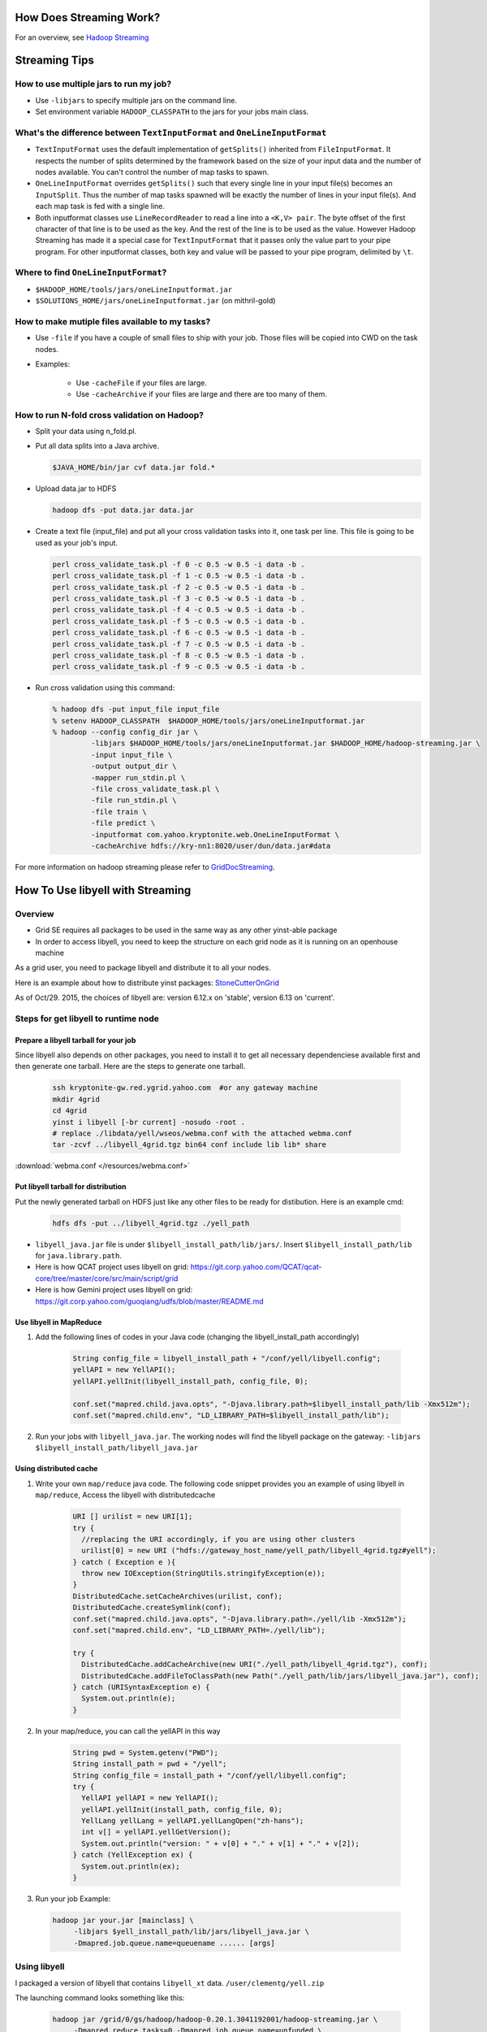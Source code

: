
How Does Streaming Work?
========================

.. todo:: Find page HadoopStreaming

For an overview, see `Hadoop Streaming <https://archives.ouroath.com/twiki/twiki.corp.yahoo.com/view/Grid/HadoopStreaming>`_

Streaming Tips
==============


How to use multiple jars to run my job?
---------------------------------------


* Use ``-libjars`` to specify multiple jars on the command line.
* Set environment variable ``HADOOP_CLASSPATH`` to the jars for your jobs main class.


What's the difference between ``TextInputFormat`` and ``OneLineInputFormat``
-----------------------------------------------------------------------------

* ``TextInputFormat`` uses the default implementation of ``getSplits()`` inherited from ``FileInputFormat``. It respects the number of splits determined by the framework based on the size of your input data and the number of nodes available. You can't control the number of map tasks to spawn.

* ``OneLineInputFormat`` overrides ``getSplits()`` such that every single line in your input file(s) becomes an ``InputSplit``. Thus the number of map tasks spawned will be exactly the number of lines in your input file(s). And each map task is fed with a single line.

* Both inputformat classes use ``LineRecordReader`` to read a line into a ``<K,V> pair``. The byte offset of the first character of that line is to be used as the key. And the rest of the line is to be used as the value. However Hadoop Streaming has made it a special case for ``TextInputFormat`` that it passes only the value part to your pipe program. For other inputformat classes, both key and value will be passed to your pipe program, delimited by ``\t``.

Where to find ``OneLineInputFormat``?
-------------------------------------

* ``$HADOOP_HOME/tools/jars/oneLineInputformat.jar``
* ``$SOLUTIONS_HOME/jars/oneLineInputformat.jar`` (on mithril-gold)


How to make mutiple files available to my tasks?
------------------------------------------------

* Use ``-file`` if you have a couple of small files to ship with your job. Those files will be copied into CWD on the task nodes.

* Examples:
    
   * Use ``-cacheFile`` if your files are large.
   * Use ``-cacheArchive`` if your files are large and there are too many of them.   

How to run N-fold cross validation on Hadoop?
---------------------------------------------

* Split your data using n_fold.pl.
* Put all data splits into a Java archive.
  
  .. code-block:: bash

    $JAVA_HOME/bin/jar cvf data.jar fold.*

* Upload data.jar to HDFS

  .. code-block:: bash
  
    hadoop dfs -put data.jar data.jar

* Create a text file (input_file) and put all your cross validation tasks into it, one task per line. This file is going to be used as your job's input.

  .. code-block:: bash
  
    perl cross_validate_task.pl -f 0 -c 0.5 -w 0.5 -i data -b .
    perl cross_validate_task.pl -f 1 -c 0.5 -w 0.5 -i data -b .
    perl cross_validate_task.pl -f 2 -c 0.5 -w 0.5 -i data -b .
    perl cross_validate_task.pl -f 3 -c 0.5 -w 0.5 -i data -b .
    perl cross_validate_task.pl -f 4 -c 0.5 -w 0.5 -i data -b .
    perl cross_validate_task.pl -f 5 -c 0.5 -w 0.5 -i data -b .
    perl cross_validate_task.pl -f 6 -c 0.5 -w 0.5 -i data -b .
    perl cross_validate_task.pl -f 7 -c 0.5 -w 0.5 -i data -b .
    perl cross_validate_task.pl -f 8 -c 0.5 -w 0.5 -i data -b .
    perl cross_validate_task.pl -f 9 -c 0.5 -w 0.5 -i data -b .

* Run cross validation using this command:

  .. code-block:: bash
  
     % hadoop dfs -put input_file input_file
     % setenv HADOOP_CLASSPATH  $HADOOP_HOME/tools/jars/oneLineInputformat.jar 
     % hadoop --config config_dir jar \
              -libjars $HADOOP_HOME/tools/jars/oneLineInputformat.jar $HADOOP_HOME/hadoop-streaming.jar \
              -input input_file \
              -output output_dir \
              -mapper run_stdin.pl \
              -file cross_validate_task.pl \
              -file run_stdin.pl \
              -file train \
              -file predict \
              -inputformat com.yahoo.kryptonite.web.OneLineInputFormat \
              -cacheArchive hdfs://kry-nn1:8020/user/dun/data.jar#data

For more information on hadoop streaming please refer to `GridDocStreaming <https://archives.ouroath.com/twiki/twiki.corp.yahoo.com/view/GridDocumentation/GridDocStreaming>`_.

.. todo:: Find page GridDocStreaming


How To Use libyell with Streaming
=================================


Overview
--------

* Grid SE requires all packages to be used in the same way as any other yinst-able package
* In order to access libyell, you need to keep the structure on each grid node as it is running on an openhouse machine

As a grid user, you need to package libyell and distribute it to all your nodes.

Here is an example about how to distribute yinst packages: `StoneCutterOnGrid <https://archives.ouroath.com/twiki/twiki.corp.yahoo.com/view/Apex/StoneCutterOnGrid.html/>`_

As of Oct/29. 2015, the choices of libyell are: version 6.12.x on 'stable', version 6.13 on 'current'.

.. todo:: move page StoneCutterOnGrid

Steps for get libyell to runtime node
-------------------------------------


Prepare a libyell tarball for your job
^^^^^^^^^^^^^^^^^^^^^^^^^^^^^^^^^^^^^^

Since libyell also depends on other packages, you need to install it to get all necessary dependenciese available first and then generate one tarball. Here are the steps to generate one tarball.


  .. code-block:: bash
  
    ssh kryptonite-gw.red.ygrid.yahoo.com  #or any gateway machine
    mkdir 4grid
    cd 4grid
    yinst i libyell [-br current] -nosudo -root .
    # replace ./libdata/yell/wseos/webma.conf with the attached webma.conf
    tar -zcvf ../libyell_4grid.tgz bin64 conf include lib lib* share 

:download:`webma.conf </resources/webma.conf>`

Put libyell tarball for distribution
^^^^^^^^^^^^^^^^^^^^^^^^^^^^^^^^^^^^

Put the newly generated tarball on HDFS just like any other files to be ready for distibution.
Here is an example cmd:

  .. code-block:: bash
  
    hdfs dfs -put ../libyell_4grid.tgz ./yell_path


* ``libyell_java.jar`` file is under ``$libyell_install_path/lib/jars/``. Insert ``$libyell_install_path/lib`` for ``java.library.path``.

* Here is how QCAT project uses libyell on grid: https://git.corp.yahoo.com/QCAT/qcat-core/tree/master/core/src/main/script/grid

* Here is how Gemini project uses libyell on grid: https://git.corp.yahoo.com/guoqiang/udfs/blob/master/README.md

Use libyell in MapReduce
^^^^^^^^^^^^^^^^^^^^^^^^

#. Add the following lines of codes in your Java code (changing the libyell_install_path accordingly)

    .. code-block:: java
    
        String config_file = libyell_install_path + "/conf/yell/libyell.config";
        yellAPI = new YellAPI();
        yellAPI.yellInit(libyell_install_path, config_file, 0);

        conf.set("mapred.child.java.opts", "-Djava.library.path=$libyell_install_path/lib -Xmx512m");
        conf.set("mapred.child.env", "LD_LIBRARY_PATH=$libyell_install_path/lib");

#. Run your jobs with ``libyell_java.jar``. The working nodes will find the libyell package on the gateway:
   ``-libjars $libyell_install_path/libyell_java.jar``


Using distributed cache
^^^^^^^^^^^^^^^^^^^^^^^

#. Write your own ``map/reduce`` java code. The following code snippet provides you an example of using libyell in ``map/reduce``,
   Access the libyell with distributedcache

    .. code-block:: java
    
        URI [] urilist = new URI[1];
        try {
          //replacing the URI accordingly, if you are using other clusters
          urilist[0] = new URI ("hdfs://gateway_host_name/yell_path/libyell_4grid.tgz#yell");
        } catch ( Exception e ){
          throw new IOException(StringUtils.stringifyException(e));
        }
        DistributedCache.setCacheArchives(urilist, conf);
        DistributedCache.createSymlink(conf);
        conf.set("mapred.child.java.opts", "-Djava.library.path=./yell/lib -Xmx512m");
        conf.set("mapred.child.env", "LD_LIBRARY_PATH=./yell/lib");

        try {
          DistributedCache.addCacheArchive(new URI("./yell_path/libyell_4grid.tgz"), conf);
          DistributedCache.addFileToClassPath(new Path("./yell_path/lib/jars/libyell_java.jar"), conf);
        } catch (URISyntaxException e) {
          System.out.println(e);
        }

#. In your map/reduce, you can call the yellAPI in this way

    .. code-block:: java
    
        String pwd = System.getenv("PWD");
        String install_path = pwd + "/yell";  
        String config_file = install_path + "/conf/yell/libyell.config";
        try {
          YellAPI yellAPI = new YellAPI();
          yellAPI.yellInit(install_path, config_file, 0);
          YellLang yellLang = yellAPI.yellLangOpen("zh-hans");
          int v[] = yellAPI.yellGetVersion();
          System.out.println("version: " + v[0] + "." + v[1] + "." + v[2]);
        } catch (YellException ex) { 
          System.out.println(ex);
        }

#. Run your job Example:

  .. code-block:: bash
  
     hadoop jar your.jar [mainclass] \
          -libjars $yell_install_path/lib/jars/libyell_java.jar \
          -Dmapred.job.queue.name=queuename ...... [args]  
         

Using libyell
-------------

I packaged a version of libyell that contains ``libyell_xt`` data. ``/user/clementg/yell.zip``

The launching command looks something like this:

  .. code-block:: bash
  
     hadoop jar /grid/0/gs/hadoop/hadoop-0.20.1.3041192001/hadoop-streaming.jar \
          -Dmapred.reduce.tasks=0 -Dmapred.job.queue.name=unfunded \
          -cacheArchive "hdfs://axoniteblue-nn1.blue.ygrid.yahoo.com/user/clementg/yell.zip#yell" \
          -file "../mapperCleaner" -file "../libyell.config" \
          -input /tmp/clementg/referralsNa -output /tmp/clementg/referralsNaClean \
          -mapper mapperCleaner \
          -cmdenv LD_LIBRARY_PATH = ./yell/yell/lib64

Streaming in Pig
================

.. todo:: find stream link

Streaming is also available as Pig operator -- you can combine high-level relational notation with running existing C++ or Perl programs in a single Pig script.
In the Pig Latin Manual, see `Stream <https://archives.ouroath.com/twiki/twiki.corp.yahoo.com:8080/?url=http%3A%2F%2Fhadoop.apache.org%2Fpig%2Fdocs%2Fr0.2.0%2Fpiglatin.html%23STREAM&SIG=11qq394rh>`_ for more details.


Streaming in Python -- Count Dogs Example
=========================================

For those who have absolutely no experience with Hadoop and Map/Reduce ... try this example.

.. todo:: move content from https://archives.ouroath.com/twiki/twiki.corp.yahoo.com/view/Yst/VkMrCtDogs.html

.. _user_guide_faq_streaming_in_python_pymapred:


Streaming in Python -- pymapred Example
=======================================

There is a powerful convenience package that encapsulate interaction with ``Hadoop py`` wrapping it into Python.
A single python script runs both on the gateway and in map/reduce tasks.
On the gateway it generates the necessary Hadoop commands and launches map/reduce jobs.

On the cluster, it does the actual data processing. From the user perspective, the user does not need to know anything but Python and the general concepts of map/reduce computation.

pymapred also supports ``Join`` and ``Parameter Sweep``.

.. todo:: move content from twiki 

see `PymapredMapReduce <https://archives.ouroath.com/twiki/twiki.corp.yahoo.com/view/Main/PymapredMapReduce/>`_


Streaming with a recent version of Python
=========================================

.. todo:: move content of YResearch GridTools page from twiki 

The grid team currently only supports Python 2.4, which is quite old and lacks a number of useful modules (e.g., json, defaultdict, etc.). Adding two lines to any Hadoop Streaming or Pig job submission will use the distributed cache mechanism to make a local copy of this library to each mapper or reducer and modify paths accordingly:

  .. code-block:: bash
  
    -Dmapred.child.env=PATH=./gridtools/bin:'${PATH}',LD_LIBRARY_PATH=./gridtools/lib:./gridtools/lib64 \
    -cacheArchive /user/hofman/gridtools.tar.gz#gridtools \

More details are available on the `YResearch GridTools page <https://archives.ouroath.com/twiki/twiki.corp.yahoo.com/view/YResearch/GridTools.html>`_.


How to use map/reduce to run N independent tasks
================================================


GridX - a script for running distributed shared nothing jobs on the grid
------------------------------------------------------------------------

GridX can be used to run jobs on a set of input files. You can give GridX a command and it will do command substitution to run a command on each of the inputs.


.. code-block:: bash
  
   ARGS:
     -p numParts      // number of jobs to run, each job can use  to identify its partition number, default=1
                      //    partitions are counted from 0 ... p-1

     -file filename   // upload a file to the processing node

     -cacheArchive hdfsfilename#dirname   // upload a file to the processing node via hdfs and unjar it in dirname

     -c command       // (REQUIRED) the command to run.  For example, -c 'echo "partition=$p"; hostname'
                      //    $p is mapped to the partition number
                      //    $pzz is mapped to the partition number with 2-digit zero padding, such as 03
                      //    $pzzz is mapped to the partition number with 3-digit zero padding, such as 003
                      //    $pzzzzz is mapped to the partition number with 5-digit zero padding, such as 00003

   EXAMPLE:  runs getq_orig.gawk on all 24 log files
            (00.log.gz ... 23.log.gz) for a day

   gridx -p 24 -file getq_orig.gawk -c 
      'hadoop dfs -get /data/jasonyz/ks_logs/2008/05/01/$pzz.log.gz .; gunzip $pzz.log.gz; gawk -f getq_orig.gawk .log > $pzz.out ; hadoop dfs -put $pzz.out /user/jasonyz'

.. note::
  - You must have already allocated nodes on the grid with a config dir named hodtmp.
  - be careful to use the 'single quotes' around your command so that the ``'$'`` sign is preserved by the shell and not interpreted if you use any of the macro ``$p`` macro expansions.
    

GridX script
------------

* see :download:`GridX script </resources/gridx.sh.txt>`
* see `Sweeper` class in :ref:`user_guide_faq_streaming_in_python_pymapred`


How to debug streaming jobs
===========================

* Hadoop 0.18 - use ``hadoop dfs -ls hod-logs`` (the logs are placed in your home directory).
* Hadoop 0.20 - use the web interface via the job/task tracker to view the logs


Use streaming to do shell-like work
===================================

A lot of times, we have simple input data that we just want to transform using common Unix tooks like ``awk``, ``grep``, ``sed``. Streaming lends itself well to this application, though you will likely want to iterate over a small sample while you work to get your command perfect. (You do this in the Unix shell too, don't you?)

*Examples:*

Here are some examples specific to working with the XML files from news.yahoo.com, but you can use the same techniques for many applications.

Distributed Cache with Streaming (Python Example)
-------------------------------------------------

  .. code-block:: bash

    yinst install ypython-2.7.0 -nosudo -root /grid/0/tmp/ypython stub/ycron-1.9.0
    cd /grid/0/tmp/ypython
    zip -r ypython-2.7.0 *
    hadoop dfs -put ypython-2.7.0.zip .
    hadoop dfs -ls ypython-2.7.0.zip 
      Found 1 items
      -rw-------   3 peeyushb users  227414492 2011-11-12 11:02 /user/peeyushb/ypython-2.7.0.zip
    cat mapper.py 
      #!./PYTHONROOT/bin/python2.7
      import sys
       
      #--- get all lines from stdin ---
      for line in sys.stdin:
          #--- remove leading and trailing whitespace---
          line = line.strip()
       
          #--- split the line into words ---
          words = line.split()
       
          #--- output tuples [word, 1] in tab-delimited format---
          for word in words: 
              print '%s\t%s' % (word, "1")

    cat reducer.py 
      #!./PYTHONROOT/bin/python2.7
      import sys
       
      # maps words to their counts
      word2count = {}
       
      # input comes from STDIN
      for line in sys.stdin:
          # remove leading and trailing whitespace
          line = line.strip()
       
          # parse the input we got from mapper.py
          word, count = line.split('\t', 1)
          # convert count (currently a string) to int
          try:
              count = int(count)
          except ValueError:
              continue
       
          try:
              word2count[word] = word2count[word]+count
          except:
              word2count[word] = count
       
      # write the tuples to stdout
      # Note: they are unsorted
      for word in word2count.keys():
          print '%s\t%s'% ( word, word2count[word] )


Streaming Command used:

  .. code-block:: bash

    hadoop jar /grid/0/gs/hadoop/current/hadoop-streaming.jar \
      -Dmapred.job.queue.name=grideng \
      -archives hdfs://axoniteblue-nn1.blue.ygrid.yahoo.com:8020/user/peeyushb/ypython-2.7.0.zip#PYTHONROOT \
      -cmdenv LD_LIBRARY?_PATH=PYTHONROOT/lib/ \
      -mapper mapper.py -reducer reducer.py \
      -input input.txt -output streamop \
      -file mapper.py -file reducer.py

